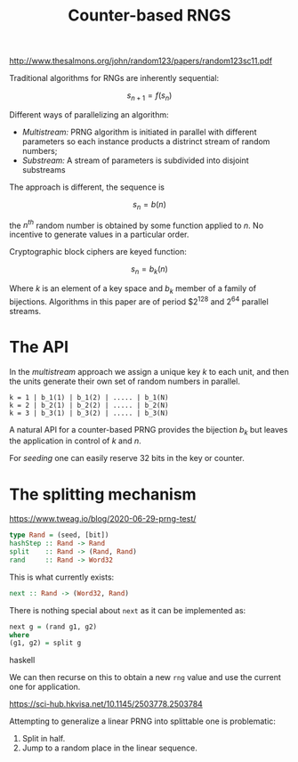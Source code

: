 :PROPERTIES:
:ID:       eed92f50-a63f-499b-b80f-a07b34c094a2
:END:
#+title: Counter-based RNGS

http://www.thesalmons.org/john/random123/papers/random123sc11.pdf

Traditional algorithms for RNGs are inherently sequential:

$$
s_{n+1} = f(s_n)
$$

Different ways of parallelizing an algorithm:
- /Multistream:/ PRNG algorithm is initiated in parallel with different parameters so each instance products a distrinct stream of random numbers;
- /Substream:/ A stream of parameters is subdivided into disjoint substreams

The approach is different, the sequence is

$$
s_n = b(n)
$$

the $n^{th}$ random number is obtained by some function applied to $n$. No incentive to generate values in a particular order.

Cryptographic block ciphers are keyed function:

$$
s_n = b_k(n)
$$

Where $k$ is an  element of a key space and $b_k$ member of a family of bijections. Algorithms in this paper are of period $$2^{128}$ and $2^{64}$ parallel streams.

#+begin_comment
If we have a symbolic representation of the counter-based generator we can map different PRNG implementation to this scheme (/Threefy/ said to be fastest on CPU, /Philox/ on GPU).
#+end_comment

#+begin_comment
We need to make sure that we can map the counter-based RNGs to their sequential version:
- Numba uses xoroshiro
- JAX uses Threefry
- XLA has =rng_three_fry= and =rng_philox=
- Torch as =csprng= (custom?) which runs =AES=
#+end_comment

#+begin_comment
This can do /redundant/ computation in parallel which can otherwise be hard to perform.
#+end_comment

* The API

In the /multistream/ approach we assign a unique key $k$ to each unit, and then the units generate their own set of random numbers in parallel.

#+begin_src ascii
k = 1 | b_1(1) | b_1(2) | ..... | b_1(N)
k = 2 | b_2(1) | b_2(2) | ..... | b_2(N)
k = 3 | b_3(1) | b_3(2) | ..... | b_3(N)
#+end_src

A natural API for a counter-based PRNG provides the bijection $b_k$ but leaves the application in control of $k$ and $n$.

For /seeding/ one can easily reserve 32 bits in the key or counter.

* The splitting mechanism

https://www.tweag.io/blog/2020-06-29-prng-test/

#+begin_src haskell
type Rand = (seed, [bit])
hashStep :: Rand -> Rand
split    :: Rand -> (Rand, Rand)
rand     :: Rand -> Word32
#+end_src

This is what currently exists:

#+begin_src haskell
next :: Rand -> (Word32, Rand)
#+end_src

There is nothing special about =next= as it can be implemented as:

#+begin_src haskell
next g = (rand g1, g2)
where
(g1, g2) = split g
#+end_src haskell

We can then recurse on this to obtain a new =rng= value and use the current one for application.

https://sci-hub.hkvisa.net/10.1145/2503778.2503784

Attempting to generalize a linear PRNG into splittable one is problematic:
1. Split in half.
2. Jump to a random place in the linear sequence.

